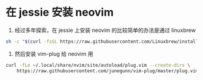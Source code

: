 * 在 jessie 安装 neovim

1. 经过多年探索，在 jessie 上安装 neovim 的比较简单的办法是通过 linuxbrew

#+BEGIN_SRC sh
sh -c "$(curl -fsSL https://raw.githubusercontent.com/Linuxbrew/install/master/install.sh)"
#+END_SRC

2. 然后安装 vim-plug 给 neovim 用

#+BEGIN_SRC sh
curl -fLo ~/.local/share/nvim/site/autoload/plug.vim --create-dirs \
    https://raw.githubusercontent.com/junegunn/vim-plug/master/plug.vim
#+END_SRC
